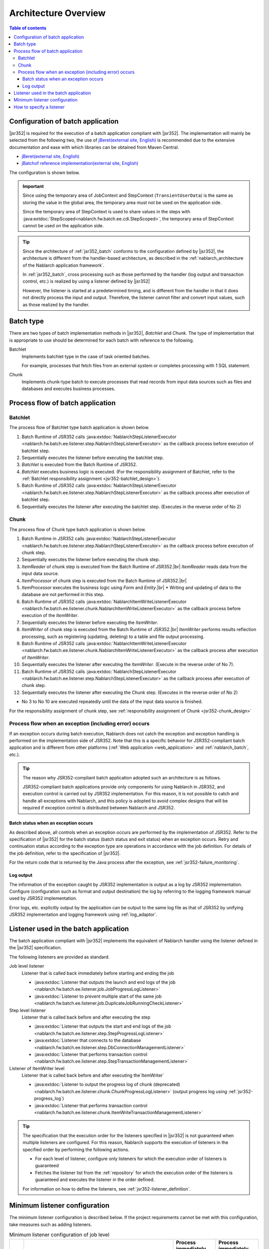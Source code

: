 .. _jsr352_architecture:

Architecture Overview
==============================
.. contents:: Table of contents
  :depth: 3
  :local:


Configuration of batch application
--------------------------------------------------
|jsr352| is required for the execution of a batch application compliant with |jsr352|.
The implementation will mainly be selected from the following two, the use of `jBeret(external site, English) <https://jberet.gitbooks.io/jberet-user-guide/content/>`_ is recommended due to the extensive documentation and ease with which libraries can be obtained from Maven Central.

* `jBeret(external site, English) <https://jberet.gitbooks.io/jberet-user-guide/content/>`_
* `jBatchof reference implementation(external site, English) <https://github.com/WASdev/standards.jsr352.jbatch>`_

The configuration is shown below.

.. image:: images/jsr352-configuration-diagram.png
  :scale: 75

.. important::

  Since using the temporary area of JobContext and StepContext (``TransientUserData``) is the same as storing the value in the global area,
  the temporary area must not be used on the application side.

  Since the temporary area of StepContext is used to share values in the steps with :java:extdoc:`StepScoped<nablarch.fw.batch.ee.cdi.StepScoped>`,
  the temporary area of StepContext cannot be used on the application side.

.. tip::

  Since the architecture of :ref:`jsr352_batch` conforms to the configuration defined by |jsr352|,
  the architecture is different from the handler-based architecture,
  as described in the :ref:`nablarch_architecture of the Nablarch application framework`.

  In :ref:`jsr352_batch`, cross processing such as those performed by the handler (log output and transaction control, etc.) is realized by using a listener defined by |jsr352|

  However, the listener is started at a predetermined timing, and is different from the handler in that it does not directly process the input and output.
  Therefore, the listener cannot filter and convert input values, such as those realized by the handler.


.. _jsr352-batch_type:

Batch type
--------------------------------------------------
There are two types of batch implementation methods in |jsr352|, `Batchlet` and `Chunk`.
The type of implementation that is appropriate to use should be determined for each batch with reference to the following.

.. _jsr352-batch_type_batchlet:

Batchlet
  Implements batchlet type in the case of task oriented batches.

  For example, processes that fetch files from an external system or completes processing with 1 SQL statement.

.. _jsr352-batch_type_chunk:

Chunk
  Implements chunk-type batch to execute processes that read records from input data sources such as files and databases and executes business processes.

Process flow of batch application
--------------------------------------------------

.. _jsr352-batch_flow_batchlet:

Batchlet
~~~~~~~~~~~~~~~~~~~~~~~~~~~~~~~~~~~~~~~~~~~~~~~~~~
The process flow of Batchlet type batch application is shown below.

.. image:: images/batchlet-flow.png
  :scale: 75

1. Batch Runtime of JSR352 calls :java:extdoc:`NablarchStepListenerExecutor <nablarch.fw.batch.ee.listener.step.NablarchStepListenerExecutor>` as the callback process before execution of batchlet step.
2. Sequentially executes the listener before executing the batchlet step.
3. `Batchlet` is executed from the Batch Runtime of JSR352.
4. `Batchlet` executes business logic is executed. (For the responsibility assignment of Batchlet, refer to the :ref:`Batchlet responsibility assignment <jsr352-batchlet_design>`).
5. Batch Runtime of JSR352 calls :java:extdoc:`NablarchStepListenerExecutor <nablarch.fw.batch.ee.listener.step.NablarchStepListenerExecutor>` as the callback process after execution of batchlet step.
6. Sequentially executes the listener after executing the batchlet step. (Executes in the reverse order of No 2)

.. _jsr352-batch_flow_chunk:

Chunk
~~~~~~~~~~~~~~~~~~~~~~~~~~~~~~~~~~~~~~~~~~~~~~~~~~
The process flow of Chunk type batch application is shown below.

.. image:: images/chunk-flow.png
  :scale: 75

1. Batch Runtime in JSR352 calls :java:extdoc:`NablarchStepListenerExecutor <nablarch.fw.batch.ee.listener.step.NablarchStepListenerExecutor>` as the callback process before execution of chunk step.

2. Sequentially executes the listener before executing the chunk step.

3. `ItemReader` of chunk step is executed from the Batch Runtime of JSR352.|br|
   `ItemReader` reads data from the input data source.

4. `ItemProcessor` of chunk step is executed from the Batch Runtime of JSR352.|br|

5. `ItemProcessor` executes the business logic using `Form` and `Entity`.|br|
   * Writing and updating of data to the database are not performed in this step.

6. Batch Runtime of JSR352 calls :java:extdoc:`NablarchItemWriteListenerExecutor <nablarch.fw.batch.ee.listener.chunk.NablarchItemWriteListenerExecutor>` as the callback process before execution of the `ItemWriter`.

7. Sequentially executes the listener before executing the `ItemWriter`.

8. `ItemWriter` of chunk step is executed from the Batch Runtime of JSR352.|br|
   `ItemWriter` performs results reflection processing, such as registering (updating, deleting) to a table and file output processing.

9. Batch Runtime of JSR352 calls :java:extdoc:`NablarchItemWriteListenerExecutor <nablarch.fw.batch.ee.listener.chunk.NablarchItemWriteListenerExecutor>` as the callback process after execution of `ItemWriter`.

10. Sequentially executes the listener after executing the `ItemWriter`. (Execute in the reverse order of No 7).

11. Batch Runtime of JSR352 calls :java:extdoc:`NablarchStepListenerExecutor <nablarch.fw.batch.ee.listener.step.NablarchStepListenerExecutor>` as the callback process after execution of chunk step.

12. Sequentially executes the listener after executing the Chunk step. (Executes in the reverse order of No 2)

* No 3 to No 10 are executed repeatedly until the data of the input data source is finished.

For the responsibility assignment of chunk step, see :ref:`responsibility assignment of Chunk <jsr352-chunk_design>`

.. _jsr352-batch_error_flow:

Process flow when an exception (including error) occurs
~~~~~~~~~~~~~~~~~~~~~~~~~~~~~~~~~~~~~~~~~~~~~~~~~~~~~~~~
If an exception occurs during batch execution, Nablarch does not catch the exception and exception handling is performed on the implementation side of JSR352.
Note that this is a specific behavior for JSR352-compliant batch application and is different from other platforms (:ref:`Web application <web_application>` and :ref:`nablarch_batch`, etc.).

.. tip:: 

  The reason why JSR352-compliant batch application adopted such an architecture is as follows.

  JSR352-compliant batch applications provide only components for using Nablarch in JSR352, and execution control is carried out by JSR352 implementation.
  For this reason, it is not possible to catch and handle all exceptions with Nablarch, and this policy is adopted to avoid complex designs that will be required if exception control is distributed between Nablarch and JSR352.
  
Batch status when an exception occurs
```````````````````````````````````````````````
As described above, all controls when an exception occurs are performed by the implementation of JSR352.
Refer to the specification of  |jsr352| for the batch status (batch status and exit status) when an exception occurs.
Retry and continuation status according to the exception type are operations in accordance with the job definition. For details of the job definition, refer to the specification of |jsr352|.

For the return code that is returned by the Java process after the exception, see :ref:`jsr352-failure_monitoring`.

Log output
``````````````````````````````````````````````````
The information of the exception caught by JSR352 implementation is output as a log by JSR352 implementation.
Configure (configuration such as format and output destination) the log by referring to the logging framework manual used by JSR352 implementation.

Error logs, etc. explicitly output by the application can be output to the same log file as that of JSR352
by unifying JSR352 implementation and logging framework using :ref:`log_adaptor`.

.. _jsr352-listener:

Listener used in the batch application
--------------------------------------------------
The batch application compliant with |jsr352| implements the equivalent of Nablarch handler using the listener defined in the |jsr352| specification.

The following listeners are provided as standard.

Job level listener
  Listener that is called back immediately before starting and ending the job

  * :java:extdoc:`Listener that outputs the launch and end logs of the job <nablarch.fw.batch.ee.listener.job.JobProgressLogListener>`
  * :java:extdoc:`Listener to prevent multiple start of the same job <nablarch.fw.batch.ee.listener.job.DuplicateJobRunningCheckListener>`

Step level listener
  Listener that is called back before and after executing the step

  * :java:extdoc:`Listener that outputs the start and end logs of the job <nablarch.fw.batch.ee.listener.step.StepProgressLogListener>`
  * :java:extdoc:`Listener that connects to the database <nablarch.fw.batch.ee.listener.step.DbConnectionManagementListener>`
  * :java:extdoc:`Listener that performs transaction control <nablarch.fw.batch.ee.listener.step.StepTransactionManagementListener>`

Listener of ItemWriter level
  Listener that is called back before and after executing the`ItemWriter`

  * :java:extdoc:`Listener to output the progress log of chunk (deprecated) <nablarch.fw.batch.ee.listener.chunk.ChunkProgressLogListener>`
    (output progress log using :ref:`jsr352-progress_log`)
    
  * :java:extdoc:`Listener that performs transaction control <nablarch.fw.batch.ee.listener.chunk.ItemWriteTransactionManagementListener>`

.. tip::
  The specification that the execution order for the listeners specified in |jsr352| is not guaranteed when multiple listeners are configured.
  For this reason, Nablarch supports the execution of listeners in the specified order by performing the following actions.

  * For each level of listener, configure only listeners for which the execution order of listeners is guaranteed
  * Fetches the listener list from the :ref:`repository` for which the execution order of the listeners is guaranteed and executes the listener in the order defined.

  For information on how to define the listeners, see :ref:`jsr352-listener_definition`.

Minimum listener configuration
--------------------------------------------------
The minimum listener configuration is described below. If the project requirements cannot be met with this configuration, take measures such as adding listeners.

.. list-table:: Minimum listener configuration of job level
  :header-rows: 1
  :class: white-space-normal
  :widths: 5 35 30 30

  * - No.
    - Listener
    - Process immediately before starting a job
    - Process immediately before finishing a job

  * - 1
    - :java:extdoc:`Listener that outputs the launch and end logs of the job <nablarch.fw.batch.ee.listener.job.JobProgressLogListener>`
    - Outputs the job name that is to be started to the log.
    - Outputs the job name and batch status to the log.

.. list-table:: Minimum listener configuration of step level
  :header-rows: 1
  :class: white-space-normal
  :widths: 5 35 30 30

  * - No.
    - Listener
    - Process before step execution
    - Process after step execution

  * - 1
    - :java:extdoc:`Listener that outputs the start and end logs of the job <nablarch.fw.batch.ee.listener.step.StepProgressLogListener>`
    - Outputs the name of the executed step to the log.
    - Outputs the step name and step status to the log.

  * - 2
    - :java:extdoc:`Listener that connects to the database <nablarch.fw.batch.ee.listener.step.DbConnectionManagementListener>`
    - Gets the DB connection.
    - Releases the DB connection.

  * - 3
    - :java:extdoc:`Listener that performs transaction control <nablarch.fw.batch.ee.listener.step.StepTransactionManagementListener>`
    - Begins the transaction.
    - Ends (commits or rollbacks) the transaction.

.. list-table:: `ItemWriter` level minimum listener configuration
  :header-rows: 1
  :class: white-space-normal
  :widths: 5 35 30 30

  * - No.
    - Listener
    - Process before execution of `ItemWriter`
    - Process after execution of `ItemWriter`

  * - 1
    - :java:extdoc:`Listener that performs transaction control <nablarch.fw.batch.ee.listener.chunk.ItemWriteTransactionManagementListener>` [#chunk_tran]_
    - 
    - Ends (commits or rollbacks) the transaction.

.. [#chunk_tran] Transaction control performed by the `ItemWriter` level listener is performed for the transaction started at the step level.

.. _jsr352-listener_definition:

How to specify a listener
--------------------------------------------------
This section describes how to define a listener list for each level.

The steps required to define a listener list are as follows:

1. Configure the listeners for which the execution order of the listeners is guaranteed in the xml file that represents the job definition specified in |jsr352|.
2. Configure the listener list in the component configuration file.

Configure in the job definition file
  .. code-block:: xml

    <job id="chunk-integration-test" xmlns="http://xmlns.jcp.org/xml/ns/javaee" version="1.0">
      <listeners>
        <!-- Job-level listener -->
        <listener ref="nablarchJobListenerExecutor" />
      </listeners>

      <step id="myStep">
        <listeners>
          <!-- Step-level listener -->
          <listener ref="nablarchStepListenerExecutor" />
          <!-- ItemWriter level listener-->
          <listener ref="nablarchItemWriteListenerExecutor" />
        </listeners>

        <chunk item-count="10">
          <reader ref="stringReader">
            <properties>
              <property name="max" value="25" />
            </properties>
          </reader>
          <processor ref="createEntityProcessor" />
          <writer ref="batchOutputWriter" />
        </chunk>
      </step>
    </job>

Configure in the component configuration file
  .. code-block:: xml

      <!-- Default job-level listener list -->
      <list name="jobListeners">
        <component class="nablarch.fw.batch.ee.listener.job.JobProgressLogListener" />
        <component class="nablarch.fw.batch.ee.listener.job.DuplicateJobRunningCheckListener">
          <property name="duplicateProcessChecker" ref="duplicateProcessChecker" />
        </component>
      </list>

      <!-- Default step-level listener list -->
      <list name="stepListeners">
        <component class="nablarch.fw.batch.ee.listener.step.StepProgressLogListener" />
        <component class="nablarch.fw.batch.ee.listener.step.DbConnectionManagementListener">
          <property name="dbConnectionManagementHandler">
            <component class="nablarch.common.handler.DbConnectionManagementHandler" />
          </property>
        </component>
        <component class="nablarch.fw.batch.ee.listener.step.StepTransactionManagementListener" />
      </list>

      <!-- Default ItemWriter level listener list -->
      <list name="itemWriteListeners">
        <component 
            class="nablarch.fw.batch.ee.listener.chunk.ChunkProgressLogListener" />
        <component 
            class="nablarch.fw.batch.ee.listener.chunk.ItemWriteTransactionManagementListener" />
      </list>

      <!-- Overwriting the default job-level listener list -->
      <list name="sample-job.jobListeners">
        <component class="nablarch.fw.batch.ee.listener.job.JobProgressLogListener" />
      </list>

      <!-- Overwriting the default step-level listener list -->
      <!-- This configuration is applied when executing the "sample-step" -->
      <list name="sample-job.sample-step.stepListeners">
        <component class="nablarch.fw.batch.ee.listener.step.StepProgressLogListener" />
      </list>
      
Points
  * Set the component name for the listener list of the default job level as ``jobListeners``.
  * Set the component name for the listener list of the default step-level as ``stepListeners``.
  * Set the component name for the listener list of the default ItemWriter level as ``itemWriteListeners``.
  * When overwriting the definition of the default listener list, set the component name to "job name + "." + component name to be overwritten". |br|
    For example, when overwriting the definition of job-level with "sample-job", define a listener list with the component name as ``sample-job.jobListeners``.
  * To overwrite the default listener list definition in a specific step, set the component name to "job name + "." + step name + "." + component name to be overwritten".  |br|
    For example, to overwrite the default listener list definition of the step-level with the "sample-step" defined in the "sample-job", define the listener list with the component name as ``sample-job.sample-step.stepListeners``.
  * The listener list that can be overwritten in a specific step are only the listener lists of the step level and ItemWriter level.
    
.. |jsr352| raw:: html

  <a href="https://jcp.org/en/jsr/detail?id=352" target="_blank">JSR352(external site, English)</a>

.. |br| raw:: html

  <br />
